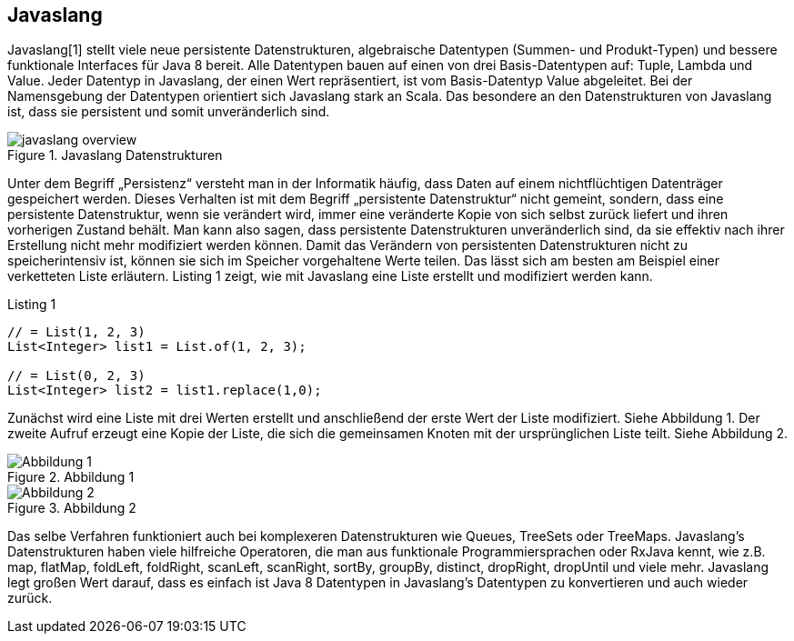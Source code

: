 == Javaslang

Javaslang[1] stellt viele neue persistente Datenstrukturen, algebraische Datentypen (Summen- und Produkt-Typen) und bessere funktionale Interfaces für Java 8 bereit. Alle Datentypen bauen auf einen von drei Basis-Datentypen auf: Tuple, Lambda und Value. Jeder Datentyp in Javaslang, der einen Wert repräsentiert, ist vom Basis-Datentyp Value abgeleitet. Bei der Namensgebung der Datentypen orientiert sich Javaslang stark an Scala. Das besondere an den Datenstrukturen von Javaslang ist, dass sie persistent und somit unveränderlich sind.

.Javaslang Datenstrukturen
image::images/javaslang-overview.png[]

Unter dem Begriff „Persistenz“ versteht man in der Informatik häufig, dass Daten auf einem nichtflüchtigen Datenträger gespeichert werden. Dieses Verhalten ist mit dem Begriff „persistente Datenstruktur“ nicht gemeint, sondern, dass eine persistente Datenstruktur, wenn sie verändert wird, immer eine veränderte Kopie von sich selbst zurück liefert und ihren vorherigen Zustand behält. Man kann also sagen, dass persistente Datenstrukturen unveränderlich sind, da sie effektiv nach ihrer Erstellung nicht mehr modifiziert werden können. Damit das Verändern von persistenten Datenstrukturen nicht zu speicherintensiv ist, können sie sich im Speicher vorgehaltene Werte teilen. Das lässt sich am besten am Beispiel einer verketteten Liste erläutern. Listing 1 zeigt, wie mit Javaslang eine Liste erstellt und modifiziert werden kann.

[source,java]
.Listing 1
----
// = List(1, 2, 3)
List<Integer> list1 = List.of(1, 2, 3);

// = List(0, 2, 3)
List<Integer> list2 = list1.replace(1,0);
----

Zunächst wird eine Liste mit drei Werten erstellt und anschließend der erste Wert der Liste modifiziert. Siehe Abbildung 1. Der zweite Aufruf erzeugt eine Kopie der Liste, die sich die gemeinsamen Knoten mit der ursprünglichen Liste teilt. Siehe Abbildung 2.

.Abbildung 1
image::images/list1.png[Abbildung 1]

.Abbildung 2
image::images/list2.png[Abbildung 2]

Das selbe Verfahren funktioniert auch bei komplexeren Datenstrukturen wie Queues, TreeSets oder TreeMaps. Javaslang’s Datenstrukturen haben viele hilfreiche Operatoren, die man aus funktionale Programmiersprachen oder RxJava kennt, wie z.B. map, flatMap, foldLeft, foldRight, scanLeft, scanRight, sortBy, groupBy, distinct, dropRight, dropUntil und viele mehr. Javaslang legt großen Wert darauf, dass es einfach ist Java 8 Datentypen in Javaslang’s Datentypen zu konvertieren und auch wieder zurück.